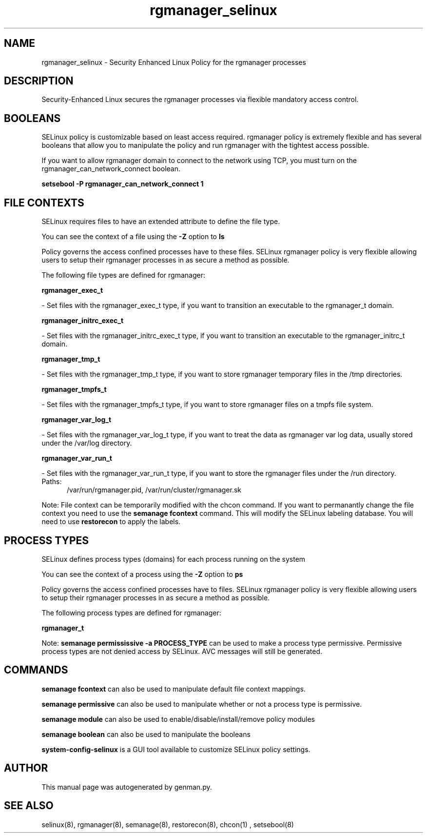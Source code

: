 .TH  "rgmanager_selinux"  "8"  "rgmanager" "dwalsh@redhat.com" "rgmanager SELinux Policy documentation"
.SH "NAME"
rgmanager_selinux \- Security Enhanced Linux Policy for the rgmanager processes
.SH "DESCRIPTION"

Security-Enhanced Linux secures the rgmanager processes via flexible mandatory access
control.  

.SH BOOLEANS
SELinux policy is customizable based on least access required.  rgmanager policy is extremely flexible and has several booleans that allow you to manipulate the policy and run rgmanager with the tightest access possible.


.PP
If you want to allow rgmanager domain to connect to the network using TCP, you must turn on the rgmanager_can_network_connect boolean.

.EX
.B setsebool -P rgmanager_can_network_connect 1
.EE

.SH FILE CONTEXTS
SELinux requires files to have an extended attribute to define the file type. 
.PP
You can see the context of a file using the \fB\-Z\fP option to \fBls\bP
.PP
Policy governs the access confined processes have to these files. 
SELinux rgmanager policy is very flexible allowing users to setup their rgmanager processes in as secure a method as possible.
.PP 
The following file types are defined for rgmanager:


.EX
.PP
.B rgmanager_exec_t 
.EE

- Set files with the rgmanager_exec_t type, if you want to transition an executable to the rgmanager_t domain.


.EX
.PP
.B rgmanager_initrc_exec_t 
.EE

- Set files with the rgmanager_initrc_exec_t type, if you want to transition an executable to the rgmanager_initrc_t domain.


.EX
.PP
.B rgmanager_tmp_t 
.EE

- Set files with the rgmanager_tmp_t type, if you want to store rgmanager temporary files in the /tmp directories.


.EX
.PP
.B rgmanager_tmpfs_t 
.EE

- Set files with the rgmanager_tmpfs_t type, if you want to store rgmanager files on a tmpfs file system.


.EX
.PP
.B rgmanager_var_log_t 
.EE

- Set files with the rgmanager_var_log_t type, if you want to treat the data as rgmanager var log data, usually stored under the /var/log directory.


.EX
.PP
.B rgmanager_var_run_t 
.EE

- Set files with the rgmanager_var_run_t type, if you want to store the rgmanager files under the /run directory.

.br
.TP 5
Paths: 
/var/run/rgmanager\.pid, /var/run/cluster/rgmanager\.sk

.PP
Note: File context can be temporarily modified with the chcon command.  If you want to permanantly change the file context you need to use the 
.B semanage fcontext 
command.  This will modify the SELinux labeling database.  You will need to use
.B restorecon
to apply the labels.

.SH PROCESS TYPES
SELinux defines process types (domains) for each process running on the system
.PP
You can see the context of a process using the \fB\-Z\fP option to \fBps\bP
.PP
Policy governs the access confined processes have to files. 
SELinux rgmanager policy is very flexible allowing users to setup their rgmanager processes in as secure a method as possible.
.PP 
The following process types are defined for rgmanager:

.EX
.B rgmanager_t 
.EE
.PP
Note: 
.B semanage permississive -a PROCESS_TYPE 
can be used to make a process type permissive. Permissive process types are not denied access by SELinux. AVC messages will still be generated.

.SH "COMMANDS"
.B semanage fcontext
can also be used to manipulate default file context mappings.
.PP
.B semanage permissive
can also be used to manipulate whether or not a process type is permissive.
.PP
.B semanage module
can also be used to enable/disable/install/remove policy modules

.B semanage boolean
can also be used to manipulate the booleans

.PP
.B system-config-selinux 
is a GUI tool available to customize SELinux policy settings.

.SH AUTHOR	
This manual page was autogenerated by genman.py.

.SH "SEE ALSO"
selinux(8), rgmanager(8), semanage(8), restorecon(8), chcon(1)
, setsebool(8)